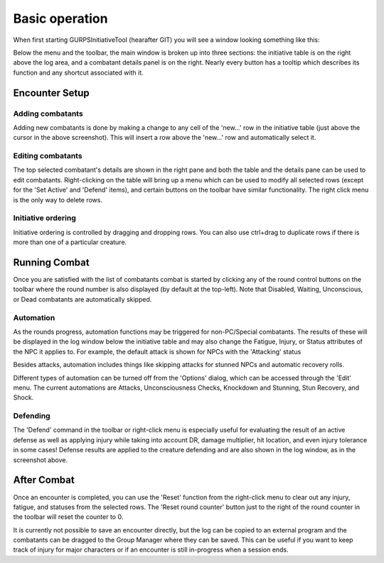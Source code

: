 Basic operation
===============

When first starting GURPSInitiativeTool (hearafter GIT) you will see a window looking something like this:

.. image:: _static/01_start_screen.png

Below the menu and the toolbar, the main window is broken up into three sections: the initiative table is on the right above the log area, and a combatant details panel is on the right. Nearly every button has a tooltip which describes its function and any shortcut associated with it.

Encounter Setup
---------------

Adding combatants
~~~~~~~~~~~~~~~~~
Adding new combatants is done by making a change to any cell of the 'new...' row in the initiative table (just above the cursor in the above screenshot). This will insert a row above the 'new...' row and automatically select it.

Editing combatants
~~~~~~~~~~~~~~~~~~
The top selected combatant's details are shown in the right pane and both the table and the details pane can be used to edit combatants. Right-clicking on the table will bring up a menu which can be used to modify all selected rows (except for the 'Set Active' and 'Defend' items), and certain buttons on the toolbar have similar functionality. The right click menu is the only way to delete rows.

.. image:: _static/02_right_click.png

Initiative ordering
~~~~~~~~~~~~~~~~~~~
Initiative ordering is controlled by dragging and dropping rows. You can also use ctrl+drag to duplicate rows if there is more than one of a particular creature.
   
Running Combat
---------------
Once you are satisfied with the list of combatants combat is started by clicking any of the round control buttons on the toolbar where the round number is also displayed (by default at the top-left). Note that Disabled, Waiting, Unconscious, or Dead combatants are automatically skipped.

Automation
~~~~~~~~~~
As the rounds progress, automation functions may be triggered for non-PC/Special combatants. The results of these will be displayed in the log window below the initiative table and may also change the Fatigue, Injury, or Status attributes of the NPC it applies to. For example, the default attack is shown for NPCs with the 'Attacking' status

.. image:: _static/03_combat_attack.png

Besides attacks, automation includes things like skipping attacks for stunned NPCs and automatic recovery rolls.

.. image:: _static/05_automation.png

Different types of automation can be turned off from the 'Options' dialog, which can be accessed through the 'Edit' menu. The current automations are Attacks, Unconsciousness Checks, Knockdown and Stunning, Stun Recovery, and Shock.

Defending
~~~~~~~~~
The 'Defend' command in the toolbar or right-click menu is especially useful for evaluating the result of an active defense as well as applying injury while taking into account DR, damage multiplier, hit location, and even injury tolerance in some cases! Defense results are applied to the creature defending and are also shown in the log window, as in the screenshot above.

.. image:: _static/04_defend.png

After Combat
------------
Once an encounter is completed, you can use the 'Reset' function from the right-click menu to clear out any injury, fatigue, and statuses from the selected rows. The 'Reset round counter' button just to the right of the round counter in the toolbar will reset the counter to 0.

It is currently not possible to save an encounter directly, but the log can be copied to an external program and the combatants can be dragged to the Group Manager where they can be saved. This can be useful if you want to keep track of injury for major characters or if an encounter is still in-progress when a session ends.

.. Set active effects

.. Besides the usual GURPS stats, there are two additional pieces of information for each combatant: its Type and Status. Types are PC, Ally, Neutral, Enemy, or Special and are color-coded in the main table as well as elsewhere. The Type also impacts what automations are applied to this creature - PCs and the Special type are not automated while the others are.
